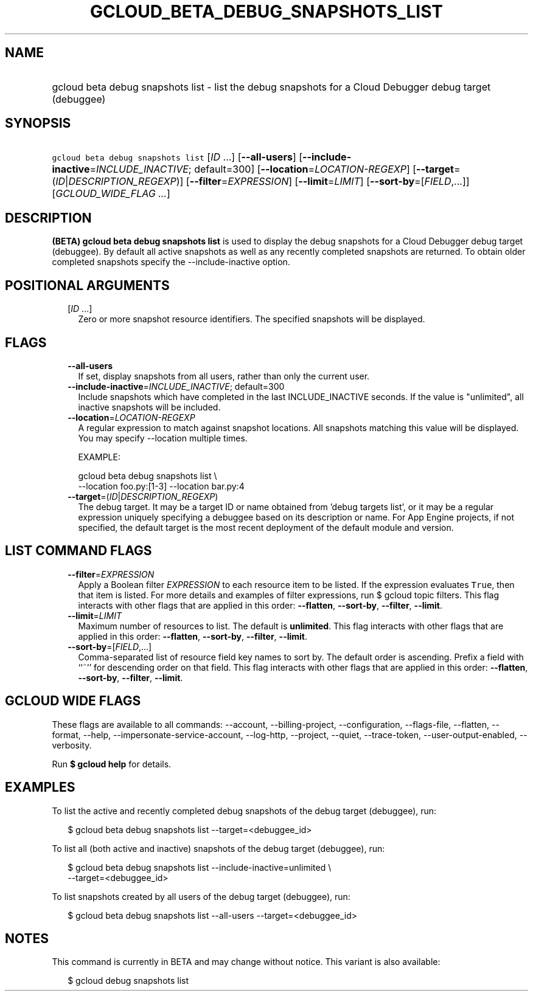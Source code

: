 
.TH "GCLOUD_BETA_DEBUG_SNAPSHOTS_LIST" 1



.SH "NAME"
.HP
gcloud beta debug snapshots list \- list the debug snapshots for a Cloud Debugger debug target (debuggee)



.SH "SYNOPSIS"
.HP
\f5gcloud beta debug snapshots list\fR [\fIID\fR\ ...] [\fB\-\-all\-users\fR] [\fB\-\-include\-inactive\fR=\fIINCLUDE_INACTIVE\fR;\ default=300] [\fB\-\-location\fR=\fILOCATION\-REGEXP\fR] [\fB\-\-target\fR=(\fIID\fR|\fIDESCRIPTION_REGEXP\fR)] [\fB\-\-filter\fR=\fIEXPRESSION\fR] [\fB\-\-limit\fR=\fILIMIT\fR] [\fB\-\-sort\-by\fR=[\fIFIELD\fR,...]] [\fIGCLOUD_WIDE_FLAG\ ...\fR]



.SH "DESCRIPTION"

\fB(BETA)\fR \fBgcloud beta debug snapshots list\fR is used to display the debug
snapshots for a Cloud Debugger debug target (debuggee). By default all active
snapshots as well as any recently completed snapshots are returned. To obtain
older completed snapshots specify the \-\-include\-inactive option.



.SH "POSITIONAL ARGUMENTS"

.RS 2m
.TP 2m
[\fIID\fR ...]
Zero or more snapshot resource identifiers. The specified snapshots will be
displayed.


.RE
.sp

.SH "FLAGS"

.RS 2m
.TP 2m
\fB\-\-all\-users\fR
If set, display snapshots from all users, rather than only the current user.

.TP 2m
\fB\-\-include\-inactive\fR=\fIINCLUDE_INACTIVE\fR; default=300
Include snapshots which have completed in the last INCLUDE_INACTIVE seconds. If
the value is "unlimited", all inactive snapshots will be included.

.TP 2m
\fB\-\-location\fR=\fILOCATION\-REGEXP\fR
A regular expression to match against snapshot locations. All snapshots matching
this value will be displayed. You may specify \-\-location multiple times.

EXAMPLE:

.RS 2m
gcloud beta debug snapshots list \e
    \-\-location foo.py:[1\-3] \-\-location bar.py:4
.RE

.TP 2m
\fB\-\-target\fR=(\fIID\fR|\fIDESCRIPTION_REGEXP\fR)
The debug target. It may be a target ID or name obtained from 'debug targets
list', or it may be a regular expression uniquely specifying a debuggee based on
its description or name. For App Engine projects, if not specified, the default
target is the most recent deployment of the default module and version.


.RE
.sp

.SH "LIST COMMAND FLAGS"

.RS 2m
.TP 2m
\fB\-\-filter\fR=\fIEXPRESSION\fR
Apply a Boolean filter \fIEXPRESSION\fR to each resource item to be listed. If
the expression evaluates \f5True\fR, then that item is listed. For more details
and examples of filter expressions, run $ gcloud topic filters. This flag
interacts with other flags that are applied in this order: \fB\-\-flatten\fR,
\fB\-\-sort\-by\fR, \fB\-\-filter\fR, \fB\-\-limit\fR.

.TP 2m
\fB\-\-limit\fR=\fILIMIT\fR
Maximum number of resources to list. The default is \fBunlimited\fR. This flag
interacts with other flags that are applied in this order: \fB\-\-flatten\fR,
\fB\-\-sort\-by\fR, \fB\-\-filter\fR, \fB\-\-limit\fR.

.TP 2m
\fB\-\-sort\-by\fR=[\fIFIELD\fR,...]
Comma\-separated list of resource field key names to sort by. The default order
is ascending. Prefix a field with ``~'' for descending order on that field. This
flag interacts with other flags that are applied in this order:
\fB\-\-flatten\fR, \fB\-\-sort\-by\fR, \fB\-\-filter\fR, \fB\-\-limit\fR.


.RE
.sp

.SH "GCLOUD WIDE FLAGS"

These flags are available to all commands: \-\-account, \-\-billing\-project,
\-\-configuration, \-\-flags\-file, \-\-flatten, \-\-format, \-\-help,
\-\-impersonate\-service\-account, \-\-log\-http, \-\-project, \-\-quiet,
\-\-trace\-token, \-\-user\-output\-enabled, \-\-verbosity.

Run \fB$ gcloud help\fR for details.



.SH "EXAMPLES"

To list the active and recently completed debug snapshots of the debug target
(debuggee), run:

.RS 2m
$ gcloud beta debug snapshots list \-\-target=<debuggee_id>
.RE

To list all (both active and inactive) snapshots of the debug target (debuggee),
run:

.RS 2m
$ gcloud beta debug snapshots list \-\-include\-inactive=unlimited \e
    \-\-target=<debuggee_id>
.RE

To list snapshots created by all users of the debug target (debuggee), run:

.RS 2m
$ gcloud beta debug snapshots list \-\-all\-users \-\-target=<debuggee_id>
.RE



.SH "NOTES"

This command is currently in BETA and may change without notice. This variant is
also available:

.RS 2m
$ gcloud debug snapshots list
.RE

